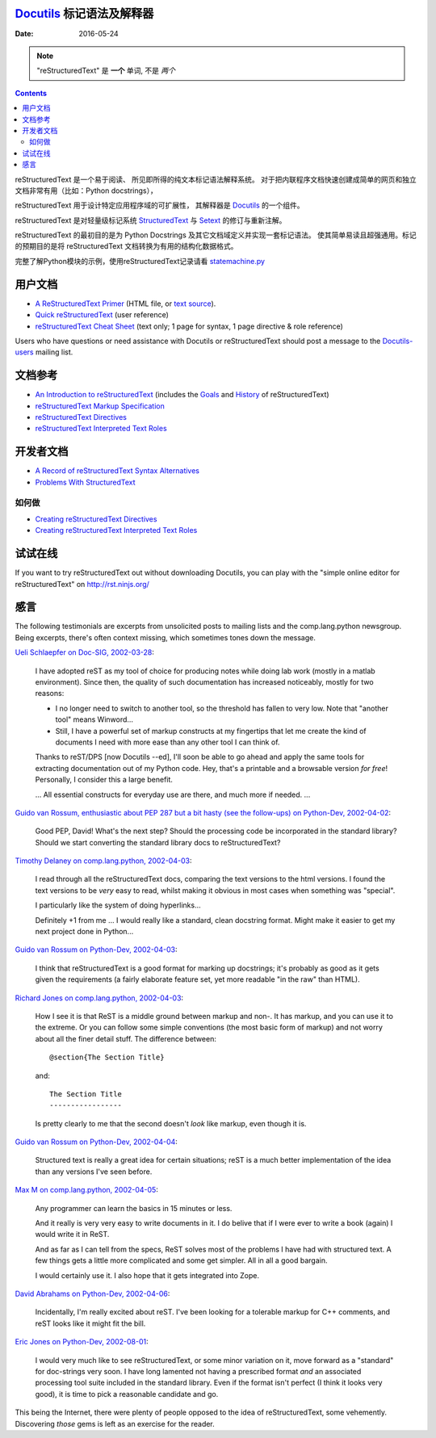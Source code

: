 ====================
 |reStructuredText|
====================
-------------------------------------------------
 Docutils_ 标记语法及解释器
-------------------------------------------------

:Date: $Date: 2016-05-24 13:48:37 +0200 (Di, 24. Mai 2016) $

.. Note:: "reStructuredText" 是 **一个** 单词, 不是 *两个*

.. contents::

reStructuredText 是一个易于阅读、 所见即所得的纯文本标记语法解释系统。
对于把内联程序文档快速创建成简单的网页和独立文档非常有用（比如：Python docstrings），

reStructuredText 用于设计特定应用程序域的可扩展性，
其解释器是 Docutils_ 的一个组件。

reStructuredText 是对轻量级标记系统 StructuredText_ 与 Setext_ 的修订与重新注解。

reStructuredText 的最初目的是为 Python Docstrings 及其它文档域定义并实现一套标记语法。
使其简单易读且超强通用。标记的预期目的是将 reStructuredText 文档转换为有用的结构化数据格式。

完整了解Python模块的示例，使用reStructuredText记录请看 statemachine.py_


用户文档
========

- `A ReStructuredText Primer`__ (HTML file, or `text source`__).
- `Quick reStructuredText`__ (user reference)
- `reStructuredText Cheat Sheet`__ (text only; 1 page for syntax, 1
  page directive & role reference)

Users who have questions or need assistance with Docutils or
reStructuredText should post a message to the Docutils-users_ mailing
list.

__ docs/user/rst/quickstart.html
__ docs/user/rst/quickstart.txt
__ docs/user/rst/quickref.html
__ docs/user/rst/cheatsheet.txt
.. _Docutils-users: docs/user/mailing-lists.html#docutils-users


文档参考
============

- `An Introduction to reStructuredText`__ (includes the Goals__ and
  History__ of reStructuredText)
- `reStructuredText Markup Specification`__
- `reStructuredText Directives`__
- `reStructuredText Interpreted Text Roles`__

__ docs/ref/rst/introduction.html
__ docs/ref/rst/introduction.html#goals
__ docs/ref/rst/introduction.html#history
__ docs/ref/rst/restructuredtext.html
__ docs/ref/rst/directives.html
__ docs/ref/rst/roles.html

开发者文档
===========

- `A Record of reStructuredText Syntax Alternatives`__
- `Problems With StructuredText`__

__ docs/dev/rst/alternatives.html
__ docs/dev/rst/problems.html


如何做
--------

- `Creating reStructuredText Directives`__
- `Creating reStructuredText Interpreted Text Roles`__

__ docs/howto/rst-directives.html
__ docs/howto/rst-roles.html


试试在线
=============

If you want to try reStructuredText out without downloading Docutils, you
can play with the "simple online editor for reStructuredText" on
http://rst.ninjs.org/


感言
======

The following testimonials are excerpts from unsolicited posts to
mailing lists and the comp.lang.python newsgroup.  Being excerpts,
there's often context missing, which sometimes tones down the message.

`Ueli Schlaepfer on Doc-SIG, 2002-03-28`__:

__ http://mail.python.org/pipermail/doc-sig/2002-March/002526.html

    I have adopted reST as my tool of choice for producing notes while
    doing lab work (mostly in a matlab environment).  Since then, the
    quality of such documentation has increased noticeably, mostly for
    two reasons:

    - I no longer need to switch to another tool, so the threshold has
      fallen to very low.  Note that "another tool" means Winword...
    - Still, I have a powerful set of markup constructs at my
      fingertips that let me create the kind of documents I need with
      more ease than any other tool I can think of.

    Thanks to reST/DPS [now Docutils --ed], I'll soon be able to go
    ahead and apply the same tools for extracting documentation out of
    my Python code.  Hey, that's a printable and a browsable version
    *for free*!  Personally, I consider this a large benefit.

    ... All essential constructs for everyday use are there, and much
    more if needed. ...

`Guido van Rossum, enthusiastic about PEP 287 but a bit hasty (see the
follow-ups) on Python-Dev, 2002-04-02`__:

__ http://mail.python.org/pipermail/python-dev/2002-April/022131.html

    Good PEP, David!  What's the next step?  Should the processing
    code be incorporated in the standard library?  Should we start
    converting the standard library docs to reStructuredText?

`Timothy Delaney on comp.lang.python, 2002-04-03`__:

__ http://mail.python.org/pipermail/python-list/2002-April/096013.html

    I read through all the reStructuredText docs, comparing the text
    versions to the html versions.  I found the text versions to be
    *very* easy to read, whilst making it obvious in most cases when
    something was "special".

    I particularly like the system of doing hyperlinks...

    Definitely +1 from me ... I would really like a standard, clean
    docstring format.  Might make it easier to get my next project
    done in Python...

`Guido van Rossum on Python-Dev, 2002-04-03`__:

__ http://mail.python.org/pipermail/python-dev/2002-April/022212.html

    I think that reStructuredText is a good format for marking up
    docstrings; it's probably as good as it gets given the
    requirements (a fairly elaborate feature set, yet more readable
    "in the raw" than HTML).

`Richard Jones on comp.lang.python, 2002-04-03`__:

__ http://mail.python.org/pipermail/python-list/2002-April/096117.html

    How I see it is that ReST is a middle ground between markup and
    non-.  It has markup, and you can use it to the extreme.  Or you
    can follow some simple conventions (the most basic form of markup)
    and not worry about all the finer detail stuff. The difference
    between::

        @section{The Section Title}

    and::

        The Section Title
        -----------------

    Is pretty clearly to me that the second doesn't *look* like
    markup, even though it is.

`Guido van Rossum on Python-Dev, 2002-04-04`__:

__ http://mail.python.org/pipermail/python-dev/2002-April/022247.html

    Structured text is really a great idea for certain situations;
    reST is a much better implementation of the idea than any versions
    I've seen before.

`Max M on comp.lang.python, 2002-04-05`__:

__ http://mail.python.org/pipermail/python-list/2002-April/096656.html

    Any programmer can learn the basics in 15 minutes or less.

    And it really is very very easy to write documents in it.  I do
    belive that if I were ever to write a book (again) I would write
    it in ReST.

    And as far as I can tell from the specs, ReST solves most of the
    problems I have had with structured text.  A few things gets a
    little more complicated and some get simpler.  All in all a good
    bargain.

    I would certainly use it.  I also hope that it gets integrated
    into Zope.

`David Abrahams on Python-Dev, 2002-04-06`__:

__ http://mail.python.org/pipermail/python-dev/2002-April/022443.html

    Incidentally, I'm really excited about reST.  I've been looking
    for a tolerable markup for C++ comments, and reST looks like it
    might fit the bill.

`Eric Jones on Python-Dev, 2002-08-01`__:

__ http://mail.python.org/pipermail/python-dev/2002-August/027198.html

    I would very much like to see reStructuredText, or some minor
    variation on it, move forward as a "standard" for doc-strings very
    soon.  I have long lamented not having a prescribed format *and*
    an associated processing tool suite included in the standard
    library.  Even if the format isn't perfect (I think it looks very
    good), it is time to pick a reasonable candidate and go.

This being the Internet, there were plenty of people opposed to the
idea of reStructuredText, some vehemently.  Discovering *those* gems
is left as an exercise for the reader.

.. _Docutils: index.html
.. _StructuredText:
   http://dev.zope.org/Members/jim/StructuredTextWiki/FrontPage/
.. _Setext: mirror/setext.html
.. _statemachine.py: docutils/statemachine.py

.. |reStructuredText| image:: rst.png


..
   Local Variables:
   mode: indented-text
   indent-tabs-mode: nil
   sentence-end-double-space: t
   fill-column: 70
   End:
